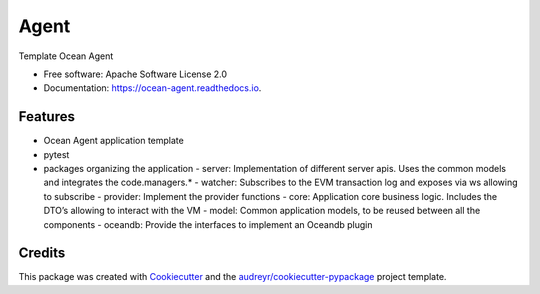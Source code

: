 =====
Agent
=====


.. image:: https://img.shields.io/pypi/v/agent.svg
        :target: https://pypi.python.org/pypi/ocean-agent

.. image:: https://img.shields.io/travis/aaitor/agent.svg
        :target: https://travis-ci.org/aaitor/ocean-agent

.. image:: https://readthedocs.org/projects/agent/badge/?version=latest
        :target: https://ocean-agent.readthedocs.io/en/latest/?badge=latest
        :alt: Documentation Status


.. image:: https://pyup.io/repos/github/aaitor/ocean-agent/shield.svg
     :target: https://pyup.io/repos/github/aaitor/ocean-agent/
     :alt: Updates



Template Ocean Agent


* Free software: Apache Software License 2.0
* Documentation: https://ocean-agent.readthedocs.io.


Features
--------

* Ocean Agent application template
* pytest
* packages organizing the application
  - server: Implementation of different server apis. Uses the common models and integrates the code.managers.*
  - watcher: Subscribes to the EVM transaction log and exposes via ws allowing to subscribe
  - provider: Implement the provider functions
  - core: Application core business logic. Includes the DTO’s allowing to interact with the VM
  - model: Common application models, to be reused between all the components
  - oceandb: Provide the interfaces to implement an Oceandb plugin



.. image:: docs/images/software-arch.png



Credits
-------

This package was created with Cookiecutter_ and the `audreyr/cookiecutter-pypackage`_ project template.

.. _Cookiecutter: https://github.com/audreyr/cookiecutter
.. _`audreyr/cookiecutter-pypackage`: https://github.com/audreyr/cookiecutter-pypackage
